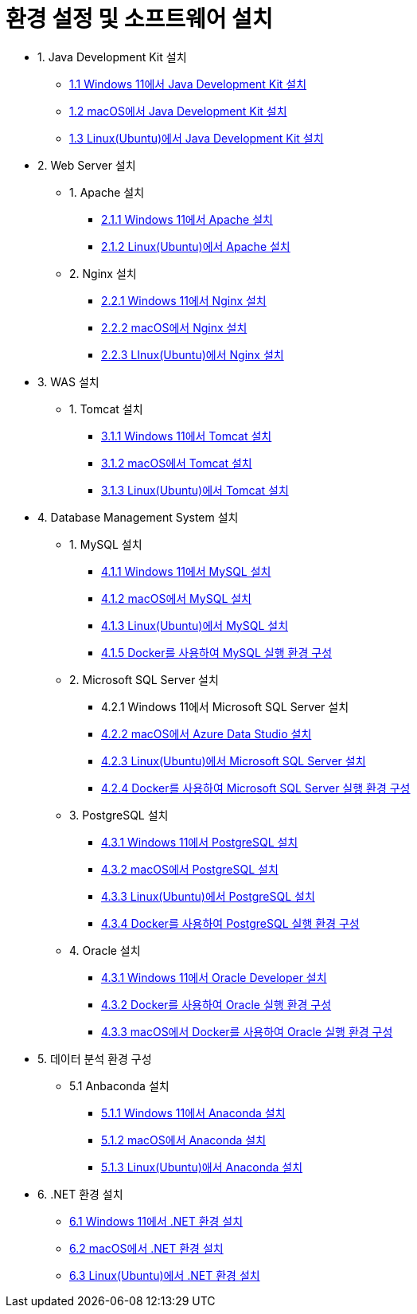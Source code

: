 = 환경 설정 및 소프트웨어 설치

* 1. Java Development Kit 설치
** link:./01_JDK/01_install_jdk_on_windows_11.adoc[1.1 Windows 11에서 Java Development Kit 설치]
** link:./01_JDK/02_install_jdk_on_macos.adoc[1.2 macOS에서 Java Development Kit 설치]
** link:./01_JDK/03_install_jdk_on_linux.adoc[1.3 Linux(Ubuntu)에서 Java Development Kit 설치]
* 2. Web Server 설치
** 1. Apache 설치
*** link:./02_web_server/01_apache/01_install_apache_on_windows_11.adoc[2.1.1 Windows 11에서 Apache 설치]
*** link:./02_web_server/01_apache/02_install_apache_on_linux.adoc[2.1.2 Linux(Ubuntu)에서 Apache 설치]
** 2. Nginx 설치
*** link:./02_web_server/02_nginx/01_install_nginx_on_windows_11.adoc[2.2.1 Windows 11에서 Nginx 설치]
*** link:./02_web_server/02_nginx/02_install_nginx_on_macos.adoc[2.2.2 macOS에서 Nginx 설치]
*** link:./02_web_server/02_nginx/03_install_nginx_on_linux.adoc[2.2.3 LInux(Ubuntu)에서 Nginx 설치]
* 3. WAS 설치
** 1. Tomcat 설치
*** link:./03_WAS/01_tomcat/01_install_tomcat_on_windows11.adoc[3.1.1 Windows 11에서 Tomcat 설치]
*** link:./03_WAS/01_tomcat/02_install_tomcat_on_macos.adoc[3.1.2 macOS에서 Tomcat 설치]
*** link:./03_WAS/01_tomcat/03_install_tomcat_on_linux.adoc[3.1.3 Linux(Ubuntu)에서 Tomcat 설치]
* 4. Database Management System 설치
** 1. MySQL 설치
*** link:./04_Database/01_mysql/01_mysql_on_windows11.adoc[4.1.1 Windows 11에서 MySQL 설치]
*** link:./04_Database/01_mysql/02_mysql_on_macos.adoc[4.1.2 macOS에서 MySQL 설치]
*** link:./04_Database/01_mysql/03_mysql_on_ubuntu8.adoc[4.1.3 Linux(Ubuntu)에서 MySQL 설치]
*** link:./04_Database/01_mysql/04_mysql_on_docker.adoc[4.1.5 Docker를 사용하여 MySQL 실행 환경 구성]
** 2. Microsoft SQL Server 설치
*** 4.2.1 Windows 11에서 Microsoft SQL Server 설치
*** link:./04_Database/02_mssql/02_mssql_on_macos.adoc[4.2.2 macOS에서 Azure Data Studio 설치]
*** link:./04_Database/02_mssql/03_mssql_on_ubuntu.adoc[4.2.3 Linux(Ubuntu)에서 Microsoft SQL Server 설치]
*** link:./04_Database/02_mssql/04_mssql_on_docker.adoc[4.2.4 Docker를 사용하여 Microsoft SQL Server 실행 환경 구성]
** 3. PostgreSQL 설치
*** link:./04_Database/03_postgresql/01_postgres_on_windows11.adoc[4.3.1 Windows 11에서 PostgreSQL 설치]
*** link:./04_Database/03_postgresql/02_postgres_on_macos.adoc[4.3.2 macOS에서 PostgreSQL 설치]
*** link:./04_Database/03_postgresql/03_postgres_on_ubuntu.adoc[4.3.3 Linux(Ubuntu)에서 PostgreSQL 설치]
*** link:./04_Database/03_postgresql/04_postgres_on_docker.adoc[4.3.4 Docker를 사용하여 PostgreSQL 실행 환경 구성]
** 4. Oracle 설치
*** link:./04_Database/04_oracle/01_oracle_on_windows11.adoc[4.3.1 Windows 11에서 Oracle Developer 설치]
*** link:./04_Database/04_oracle/04_oracle_on_docker.adoc[4.3.2 Docker를 사용하여 Oracle 실행 환경 구성]
*** link:./04_Database/04_oracle/05_oracle_on_docker_on_macOS.adoc[4.3.3 macOS에서 Docker를 사용하여 Oracle 실행 환경 구성]
* 5. 데이터 분석 환경 구성
** 5.1 Anbaconda 설치
*** link:./01_anaconda_windowws_11.adoc[5.1.1 Windows 11에서 Anaconda 설치]
*** link:./02_anaconda_macos.adoc[5.1.2 macOS에서 Anaconda 설치]
*** link:./03_anaconda_ubuntu_2204..adoc[5.1.3 Linux(Ubuntu)애서 Anaconda 설치]
* 6. .NET 환경 설치
** link:./06_Dotnet_windows11.adoc[6.1 Windows 11에서 .NET 환경 설치]
** link:./06_Dotnet_macOS.adoc[6.2 macOS에서 .NET 환경 설치]
** link:./06_Dotnet/03_dotnet_on_linux.adoc[6.3 Linux(Ubuntu)에서 .NET 환경 설치]